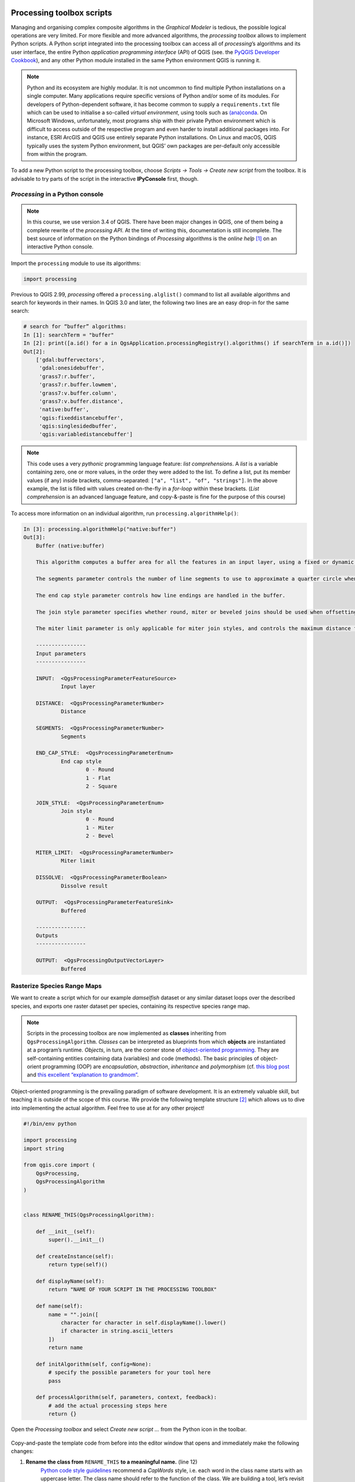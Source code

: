 Processing toolbox scripts
==========================

Managing and organising complex composite algorithms in the *Graphical Modeler* is tedious, the possible logical operations are very limited. For more flexible and more advanced algorithms, the *processing toolbox* allows to implement Python scripts. A Python script integrated into the processing toolbox can access all of *processing*’s algorithms and its user interface, the entire Python *application programming interface* (API) of QGIS (see. the `PyQGIS Developer Cookbook <http://docs.qgis.org/3.4/en/docs/pyqgis_developer_cookbook/intro.html>`_), and any other Python module installed in the same Python environment QGIS is running it.

.. note:: Python and its ecosystem are highly modular. It is not uncommon to find multiple Python installations on a single computer. Many applications require specific versions of Python and/or some of its modules. For developers of Python-dependent software, it has become common to supply a ``requirements.txt`` file which can be used to initialise a so-called *virtual environment*, using tools such as `(ana)conda <https://conda.io/>`_.
        On Microsoft Windows, unfortunately, most programs ship with their private Python environment which is difficult to access outside of the respective program and even harder to install additional packages into. For instance, ESRI ArcGIS and QGIS use entirely separate Python installations. On Linux and macOS, QGIS typically uses the system Python environment, but QGIS’ own packages are per-default only accessible from within the program.

To add a new Python script to the processing toolbox, choose *Scripts → Tools → Create new script* from the toolbox. It is advisable to try parts of the script in the interactive **IPyConsole** first, though.

*Processing* in a Python console
-----------------------------------

.. note:: In this course, we use version 3.4 of QGIS. There have been major changes in QGIS, one of them being a complete rewrite of the *processing API*. At the time of writing this, documentation is still incomplete. The best source of information on the Python bindings of *Processing* algorithms is the *online help* [1]_ on an interactive Python console.

Import the ``processing`` module to use its algorithms:

.. code:: python

    import processing

Previous to QGIS 2.99, *processing* offered a ``processing.alglist()`` command to list all available algorithms and search for keywords in their names. In QGIS 3.0 and later, the following two lines are an easy drop-in for the same search:

.. code:: python

    # search for “buffer” algorithms:
    In [1]: searchTerm = "buffer"
    In [2]: print([a.id() for a in QgsApplication.processingRegistry().algorithms() if searchTerm in a.id()])
    Out[2]:
        ['gdal:buffervectors',
         'gdal:onesidebuffer',
         'grass7:r.buffer',
         'grass7:r.buffer.lowmem',
         'grass7:v.buffer.column',
         'grass7:v.buffer.distance',
         'native:buffer',
         'qgis:fixeddistancebuffer',
         'qgis:singlesidedbuffer',
         'qgis:variabledistancebuffer']


.. note:: This code uses a very *pythonic* programming language feature: *list comprehensions*. A *list* is a variable containing zero, one or more values, in the order they were added to the list. To define a list, put its member values (if any) inside brackets, comma-separated: ``["a", "list", "of", "strings"]``. In the above example, the list is filled with values created on-the-fly in a *for-loop* within these brackets. (*List comprehension* is an advanced language feature, and copy-&-paste is fine for the purpose of this course)

To access more information on an individual algorithm, run ``processing.algorithmHelp()``:

.. code:: python

    In [3]: processing.algorithmHelp("native:buffer")
    Out[3]:
        Buffer (native:buffer)

        This algorithm computes a buffer area for all the features in an input layer, using a fixed or dynamic distance.

        The segments parameter controls the number of line segments to use to approximate a quarter circle when creating rounded offsets.

        The end cap style parameter controls how line endings are handled in the buffer.

        The join style parameter specifies whether round, miter or beveled joins should be used when offsetting corners in a line.

        The miter limit parameter is only applicable for miter join styles, and controls the maximum distance from the offset curve to use when creating a mitered join.

        ----------------
        Input parameters
        ----------------

        INPUT:  <QgsProcessingParameterFeatureSource>
                Input layer

        DISTANCE:  <QgsProcessingParameterNumber>
                Distance

        SEGMENTS:  <QgsProcessingParameterNumber>
                Segments

        END_CAP_STYLE:  <QgsProcessingParameterEnum>
                End cap style
                        0 - Round
                        1 - Flat
                        2 - Square

        JOIN_STYLE:  <QgsProcessingParameterEnum>
                Join style
                        0 - Round
                        1 - Miter
                        2 - Bevel

        MITER_LIMIT:  <QgsProcessingParameterNumber>
                Miter limit

        DISSOLVE:  <QgsProcessingParameterBoolean>
                Dissolve result

        OUTPUT:  <QgsProcessingParameterFeatureSink>
                Buffered

        ----------------
        Outputs
        ----------------

        OUTPUT:  <QgsProcessingOutputVectorLayer>
                Buffered


Rasterize Species Range Maps
----------------------------

We want to create a script which for our example *damselfish* dataset or any similar dataset loops over the described species, and exports one raster dataset per species, containing its respective species range map.

.. note:: Scripts in the processing toolbox are now implemented as **classes** inheriting from ``QgsProcessingAlgorithm``. *Classes* can be interpreted as blueprints from which **objects** are instantiated at a program’s runtime. *Objects*, in turn, are the corner stone of `object-oriented programming <http://ee402.eeng.dcu.ie/introduction/chapter-1---introduction-to-object-oriented-programming>`_. They are self-containing entities containing data (variables) and code (methods).
   The basic principles of object-orient programming (OOP) are *encapsulation*, *abstraction*, *inheritance* and *polymorphism* (cf. `this blog post <https://medium.freecodecamp.org/object-oriented-programming-concepts-21bb035f7260#7e8c>`_ and `this excellent “explanation to grandmom” <https://www.quora.com/How-would-you-explain-an-object-oriented-programming-to-a-grandmother>`_.

Object-oriented programming is the prevailing paradigm of software development. It is an extremely valuable skill, but teaching it is outside of the scope of this course. We provide the following template structure [2]_ which allows us to dive into implementing the actual algorithm. Feel free to use at for any other project!

.. code:: python

    #!/bin/env python

    import processing
    import string

    from qgis.core import (
        QgsProcessing,
        QgsProcessingAlgorithm
    )


    class RENAME_THIS(QgsProcessingAlgorithm):

        def __init__(self):
            super().__init__()

        def createInstance(self):
            return type(self)()

        def displayName(self):
            return "NAME OF YOUR SCRIPT IN THE PROCESSING TOOLBOX"

        def name(self):
            name = "".join([
                character for character in self.displayName().lower()
                if character in string.ascii_letters
            ])
            return name

        def initAlgorithm(self, config=None):
            # specify the possible parameters for your tool here
            pass

        def processAlgorithm(self, parameters, context, feedback):
            # add the actual processing steps here
            return {}


Open the *Processing toolbox* and select *Create new script …* from the Python icon in the toolbar.

.. figure:: img/L7-04-create-new-script.png
      :width: 374 px

Copy-and-paste the template code from before into the editor window that opens and immediately make the following changes:

1. **Rename the class from** ``RENAME_THIS`` **to a meaningful name.** (line 12)
         `Python code style guidelines <https://www.python.org/dev/peps/pep-0008/#class-names>`_ recommend a *CapWords* style, i.e. each word in the class name starts with an uppercase letter. The class name should refer to the function of the class. We are building a tool, let’s revisit how we refer to physical-world tools: a good example is *Screwdriver* – it’s a tool to drive (insert) a screw (into some material). Were it a software tool, a good class name would be ``ScrewDriver``. Our tool rasterises species range maps, let’s call it ``SpeciesRangeMapsRasteriser``.
2. **Change the display name of our tool.** (line 21)
         The names of most of the algorithms in the *processing* toolbox consist of a verb and an object (e.g. “Create spatial index”). Let’s stick with this concept and call our tool “Rasterise species range maps”.
3. **Save these changes.**
         Choose a filename representing the tool (e.g. `SpeciesRangeMapsRasteriser.py`, and save it in the default directory.

You can now already run the script (press the *play* button in the editor window) and find it in the toolbox (in *scripts*). Since we did not define any parameters or algorithms, the script does nothing, though.

Define script parameters
------------------------

The class method `initAlgorithm()` defines general characteristics of a toolbox algorithm, such as which parameters are accepted. It is being run whenever QGIS updates the list of algorithms installed, for instance when QGIS starts or when a script is saved in the editor.

Use the ``self.addParameter()`` `method <https://qgis.org/pyqgis/3.4/core/Processing/QgsProcessingAlgorithm.html#qgis.core.QgsProcessingAlgorithm.addParameter>`_ to define parameters, ``self.addOutput()`` `to define outputs <https://qgis.org/pyqgis/3.4/core/Processing/QgsProcessingAlgorithm.html#qgis.core.QgsProcessingAlgorithm.addOutput>`_ of the algorithm.

Our script has three parameters:

- An input vector layer
- The name of the field containing the species name
- A directory to save the output to (for practical reasons, in this example, this is an input parameter, it can also be implemented as an output)

The parameters are objects (instances) of one of the classes ``QgsProcessingParameter*``, documented in `qgis.org/pyqgis/3.4/core/Processing/ <https://qgis.org/pyqgis/3.4/core/Processing/>`_, and have to be imported from ``qgis.core`` at the beginning of the script. We will use ``QgsProcessingParameterVectorLayer``, ``QgsProcessingParameterField`` and ``QgsProcessingParameterFolderDestination``. We can add them to the existing ``import`` statement:

.. code:: python

   from qgis.core import (
        QgsProcessing,
        QgsProcessingAlgorithm,
        QgsProcessingParameterField,
        QgsProcessingParameterFolderDestination,
        QgsProcessingParameterVectorLayer
    )

For each of the parameters, we call ``self.addParameter()`` inside ``initAlgorithm()``:

.. code:: python

        def initAlgorithm(self, config=None):
            self.addParameter(
                QgsProcessingParameterVectorLayer(
                    name="SpeciesRangePolygons",
                    description="Species range polygons",
                    types=[QgsProcessing.SourceType.TypeVectorPolygon]
                )
            )
            self.addParameter(
                QgsProcessingParameterField(
                    name="SpeciesAttribute",
                    description="Species attribute",
                    parentLayerParameterName="SpeciesRangePolygons",
                    type=QgsProcessingParameterField.String
                )
            )
            self.addParameter(
                QgsProcessingParameterFolderDestination(
                    name="OutputFolder",
                    description="Output folder"
                )
            )

As you can see, the ``QgsProcessingParameter*`` classes need to be initialised with arguments. All of them share ``name`` and ``description``, which will be used for labelling the controls in the user interface. We can specify the geometry type of the vector layer, and define which layer the field should be chosen from, and which type of field is allowed.

Save the script and try to run it: You’ll see the user interface asking for input.


Program the algorithm
---------------------

All of the following will be added to the ``processAlgorithm()`` method. The function receives a few arguments, one of them, ``parameters`` is a ``dict`` containing the parameters defined in the user interface.

As a very first step, we make sure the output directory exists:

.. code:: python

        # 0)
        # create destination directory
        os.makedirs(
            parameters["OutputFolder"],
            exist_ok=True
        )

We use the function ``makedirs`` of the ``os`` module, which we thus have to add to the import statements in the beginning of the file.

Add a new field and update its value
.........................................

Next, we need to add a new field with a user-defined name. We use a hard-coded field name of ``presence`` and fill it with the hard-coded value of ``1`` for all features of the layer. This value will later be used to fill the raster grid values.
For this step, we use the *field calculator* algorithm of the processing toolbox. To find its scripting name (``id``), search for it, then display its help text on the Python console (**not** the editor window):

.. code:: python

    # search for “buffer” algorithms:
    In [3]: searchTerm = "calculator"
    In [4]: print([a.id() for a in QgsApplication.processingRegistry().algorithms() if searchTerm in a.id()])
    Out[4]: ['qgis:advancedpythonfieldcalculator', 'qgis:fieldcalculator', 'qgis:rastercalculator']
    In [5]: processing.algorithmHelp
    Out[5]: Field calculator (qgis:fieldcalculator)

    This algorithm computes a new vector layer with the same features of the input layer, but with an additional attribute. The values of this new attribute are computed from each feature using a mathematical formula, based on the properties and attributes of the feature.


    ----------------
    Input parameters
    ----------------

    INPUT:  <QgsProcessingParameterFeatureSource>
            Input layer

    FIELD_NAME:  <QgsProcessingParameterString>
            Result field name

    FIELD_TYPE:  <QgsProcessingParameterEnum>
            Field type
                    0 - Float
                    1 - Integer
                    2 - String
                    3 - Date

    FIELD_LENGTH:  <QgsProcessingParameterNumber>
            Field length

    FIELD_PRECISION:  <QgsProcessingParameterNumber>
            Field precision

    NEW_FIELD:  <QgsProcessingParameterBoolean>
            Create new field

    FORMULA:  <QgsProcessingParameterExpression>
            Formula

    OUTPUT:  <QgsProcessingParameterFeatureSink>
            Calculated

    ----------------
    Outputs
    ----------------

    OUTPUT:  <QgsProcessingOutputVectorLayer>
            Calculated

We use ``processing.run()`` to run the algorithm, and have to supply the algorithm’s ``id`` and *input parameters* in a dictionary. ``run()`` returns a dictionary with all *output values*, amongst them the output layer. Add the following section of code to the ``processAlgorithm()`` method (in the editor window).

.. code:: python

        # 1)
        # add a new integer field `presence` with value 1
        # (input for rasterising later on)
        algorithmOutput = processing.run(
            "qgis:fieldcalculator",
            {
                "INPUT": parameters["SpeciesRangePolygons"],
                "NEW_FIELD": True,
                "FIELD_NAME": "presence",
                "FIELD_TYPE": 1,
                "FORMULA": "1",
                "OUTPUT": "memory:speciesRangePolygonsWithPresenceValue"
            },
            context=context,
            feedback=feedback
        )
        speciesRangePolygonsWithPresenceValue = algorithmOutput["OUTPUT"]

Find unique species
......................

As we wanted to save individual species into separate raster files, we need to determine the unique species in our attribute table. For this, we will use the layer’s ``uniqueValues()`` function, which requires a field’s index instead of its name. This function is somewhat equivalent to Geopandas ``unique()``.

.. code:: python

        # 2)
        # Find all distinct species names
        fields = parameters["SpeciesRangePolygons"].fields()
        fieldIndex = fields.indexFromName(parameters["SpeciesAttribute"])
        speciesNames = \
            parameters["SpeciesRangePolygons"].uniqueValues(fieldIndex)

Select by attribute and rasterise
.................................

Now, for each species we run three algorithms: we use *select by attribute* (``qgis:selectbyattribute``) to save the features belonging to the current species into a new layer. Because the *rasterize* algorithm does not understand the default in-memory vector file format, we write the vector data to an intermediate file and then convert the vector data into a raster file using the *rasterize (vector to raster)* tool (``gdal:rasterize``). Before that, we have to define an output file name for our raster. At the end of each loop, we delete the intermediate shapefile.

.. code:: python

        # 3)
        # Loop over all species
        for speciesName in speciesNames:
            if speciesName is not None:

                # 3a)
                # define output file name:
                outputFile = os.path.join(
                    parameters["OutputFolder"],
                    speciesName.replace(" ", "_")
                )

                # 3b)
                # select all features with current `speciesName`
                algorithmOutput = processing.run(
                    "qgis:selectbyattribute",
                    {
                        "INPUT": speciesRangePolygonsWithPresenceValue,
                        "FIELD": parameters["SpeciesAttribute"],
                        "OPERATOR": 0,
                        "VALUE": speciesName,
                        "METHOD": 0
                    },
                    context=context,
                    feedback=feedback                )
                singleSpeciesRangePolygons = algorithmOutput["OUTPUT"]

                # 3c)
                # save intermediate vector file
                algorithmOutput = processing.run(
                    "native:saveselectedfeatures",
                    {
                        "INPUT": singleSpeciesRangePolygons,
                        "OUTPUT": outputFile + ".shp"
                    },
                    context=context,
                    feedback=feedback
                )
                singleSpeciesRangePolygons = algorithmOutput["OUTPUT"]

                # 3d)
                # rasterise the vector layer
                algorithmOutput = processing.run(
                    "gdal:rasterize",
                    {
                        "INPUT": singleSpeciesRangePolygons,

                        "FIELD": "presence",

                        "UNITS": 0,
                        "WIDTH": 2000,
                        "HEIGHT": 1000,
                        "EXTENT": "-180, 180, -90, 90",

                        "RTYPE": 0,
                        "OUTPUT": outputFile + ".tif"
                    },
                    context=context,
                    feedback=feedback
                )

                # 3f)
                # delete intermediate vector file
                os.remove(outputFile + ".shp")

.. note:
   We used functions from the module ``os.path``. Be sure to import the module!

Return the result
.................

``processAlgorithm()`` is expected to return a dictionary with computed values or layers. Since our algorithm does not have an output (except the files saved into the specified directory) we simply return an empty dictionary:

.. code:: python

         return {}

Run the script
==============

To run the script, find it from the toolbox, select `DAMSELFISH Distributions` as the input layer, `BINOMIAL` as the species attribute, and specify an output directory. Then click ``Run``.

.. figure:: img/L7-04-run-script.png

The full script
---------------

.. code:: python

    #!/bin/env python

    import os
    import os.path
    import processing
    import string

    from qgis.core import (
        QgsProcessing,
        QgsProcessingAlgorithm,
        QgsProcessingParameterField,
        QgsProcessingParameterFolderDestination,
        QgsProcessingParameterVectorLayer
    )

    class RasteriseSpeciesRangeMaps(QgsProcessingAlgorithm):

        def __init__(self):
            super().__init__()

        def createInstance(self):
            return type(self)()

        def displayName(self):
            return "Rasterise species range maps"

        def name(self):
            name = "".join([
                character for character in self.displayName().lower()
                if character in string.ascii_letters
            ])
            return name

        def initAlgorithm(self, config=None):
            self.addParameter(
                QgsProcessingParameterVectorLayer(
                    name="SpeciesRangePolygons",
                    description="Species range polygons",
                    types=[QgsProcessing.SourceType.TypeVectorPolygon]
                )
            )
            self.addParameter(
                QgsProcessingParameterField(
                    name="SpeciesAttribute",
                    description="Species attribute",
                    parentLayerParameterName="SpeciesRangePolygons",
                    type=QgsProcessingParameterField.String
                )
            )
            self.addParameter(
                QgsProcessingParameterFolderDestination(
                    name="OutputFolder",
                    description="Output folder"
                )
            )

        def processAlgorithm(self, parameters, context, feedback):
            # 0)
            # create destination directory
            os.makedirs(
                parameters["OutputFolder"],
                exist_ok=True
            )

            # 1)
            # add a new integer field `presence` with value 1
            # (input for rasterising later on)
            algorithmOutput = processing.run(
                "qgis:fieldcalculator",
                {
                    "INPUT": parameters["SpeciesRangePolygons"],
                    "NEW_FIELD": True,
                    "FIELD_NAME": "presence",
                    "FIELD_TYPE": 1,
                    "FORMULA": "1",
                    "OUTPUT": "memory:speciesRangePolygonsWithPresenceValue"
                },
                context=context,
                feedback=feedback
            )
            speciesRangePolygonsWithPresenceValue = algorithmOutput["OUTPUT"]

            # 2)
            # Find all distinct species names
            fields = parameters["SpeciesRangePolygons"].fields()
            fieldIndex = fields.indexFromName(parameters["SpeciesAttribute"])
            speciesNames = \
                parameters["SpeciesRangePolygons"].uniqueValues(fieldIndex)

            # 3)
            # Loop over all species
            for speciesName in speciesNames:
                if speciesName is not None:

                    # 3a)
                    # define output file name:
                    outputFile = os.path.join(
                        parameters["OutputFolder"],
                        speciesName.replace(" ", "_")
                    )

                    # 3b)
                    # select all features with current `speciesName`
                    algorithmOutput = processing.run(
                        "qgis:selectbyattribute",
                        {
                            "INPUT": speciesRangePolygonsWithPresenceValue,
                            "FIELD": parameters["SpeciesAttribute"],
                            "OPERATOR": 0,
                            "VALUE": speciesName,
                            "METHOD": 0
                        },
                        context=context,
                        feedback=feedback                )
                    singleSpeciesRangePolygons = algorithmOutput["OUTPUT"]

                    # 3c)
                    # save intermediate vector file
                    algorithmOutput = processing.run(
                        "native:saveselectedfeatures",
                        {
                            "INPUT": singleSpeciesRangePolygons,
                            "OUTPUT": outputFile + ".shp"
                        },
                        context=context,
                        feedback=feedback
                    )
                    singleSpeciesRangePolygons = algorithmOutput["OUTPUT"]

                    # 3d)
                    # rasterise the vector layer
                    algorithmOutput = processing.run(
                        "gdal:rasterize",
                        {
                            "INPUT": singleSpeciesRangePolygons,

                            "FIELD": "presence",

                            "UNITS": 0,
                            "WIDTH": 2000,
                            "HEIGHT": 1000,
                            "EXTENT": "-180, 180, -90, 90",

                            "RTYPE": 0,
                            "OUTPUT": outputFile + ".tif"
                        },
                        context=context,
                        feedback=feedback
                    )

                    # 3f)
                    # delete intermediate vector file
                    os.remove(outputFile + ".shp")

            return {}


.. [1] “online” in the sense of context-sensitive help from within the command line interface. Not necessarily refering to the internet in any way.
.. [2] This is a minimal template, sufficient for this exercise. You can also use the built-in template by choosing *Create new script from template …*. The resulting skeleton script is more complex, but also more comprehensive.

